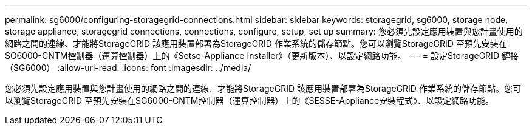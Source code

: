---
permalink: sg6000/configuring-storagegrid-connections.html 
sidebar: sidebar 
keywords: storagegrid, sg6000, storage node, storage appliance, storagegrid connections, connections, configure, setup, set up 
summary: 您必須先設定應用裝置與您計畫使用的網路之間的連線、才能將StorageGRID 該應用裝置部署為StorageGRID 作業系統的儲存節點。您可以瀏覽StorageGRID 至預先安裝在SG6000-CNTM控制器（運算控制器）上的《Setse-Appliance Installer》（更新版本）、以設定網路功能。 
---
= 設定StorageGRID 鏈接（SG6000）
:allow-uri-read: 
:icons: font
:imagesdir: ../media/


[role="lead"]
您必須先設定應用裝置與您計畫使用的網路之間的連線、才能將StorageGRID 該應用裝置部署為StorageGRID 作業系統的儲存節點。您可以瀏覽StorageGRID 至預先安裝在SG6000-CNTM控制器（運算控制器）上的《SESSE-Appliance安裝程式》、以設定網路功能。
